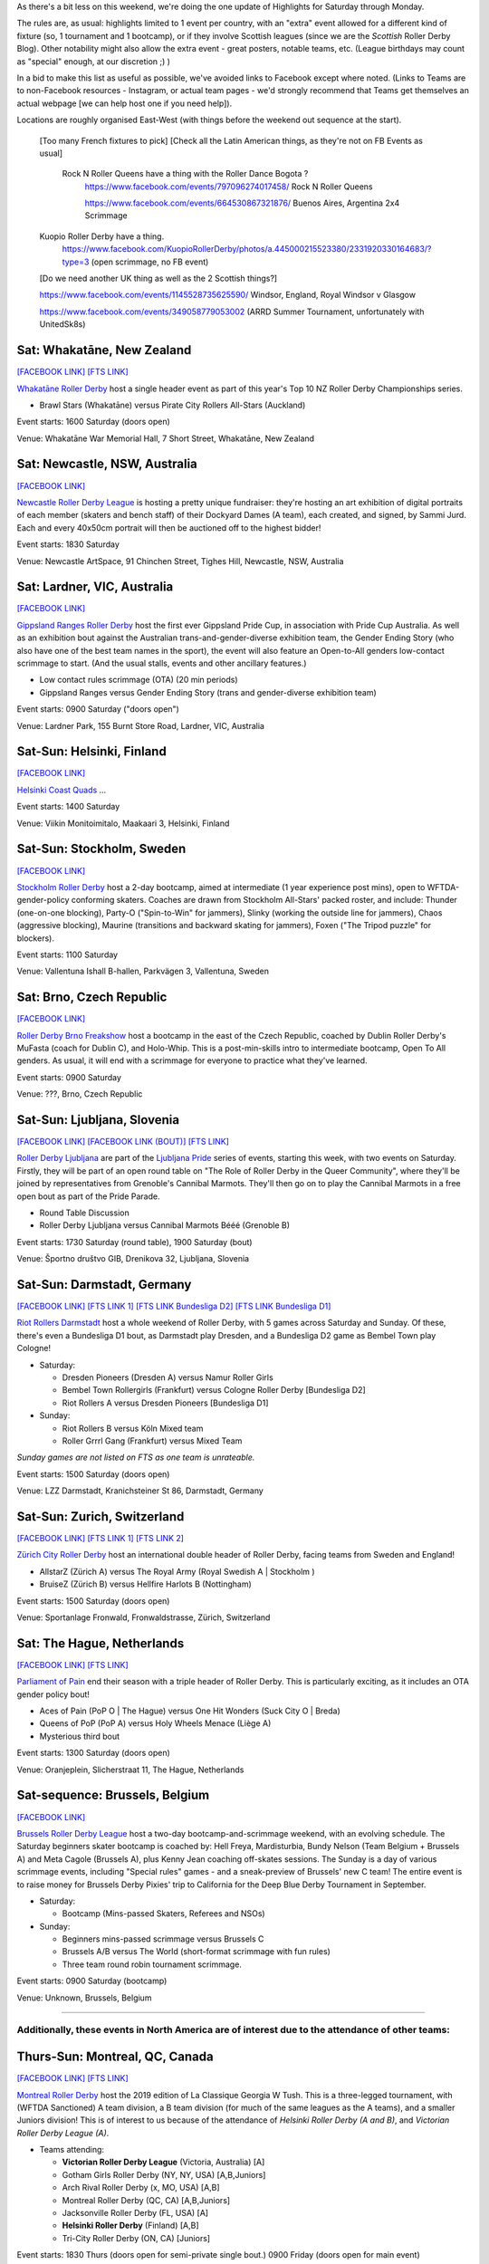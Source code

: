 .. title: Weekend Highlights: 15 June 2019
.. slug: weekendhighlights-15062019
.. date: 2019-06-11 14:10 UTC+01:00
.. tags: weekend highlights,
.. category:
.. link:
.. description:
.. type: text
.. author: aoanla

As there's a bit less on this weekend, we're doing the one update of Highlights for Saturday through Monday.

The rules are, as usual: highlights limited to 1 event per country, with an "extra" event allowed for a different kind of fixture
(so, 1 tournament and 1 bootcamp), or if they involve Scottish leagues (since we are the *Scottish* Roller Derby Blog).
Other notability might also allow the extra event - great posters, notable teams, etc. (League birthdays may count as "special" enough, at our discretion ;) )

In a bid to make this list as useful as possible, we've avoided links to Facebook except where noted.
(Links to Teams are to non-Facebook resources - Instagram, or actual team pages - we'd strongly recommend that Teams
get themselves an actual webpage [we can help host one if you need help]).

Locations are roughly organised East-West (with things before the weekend out sequence at the start).

.. image:: /images/2019/06/15Jun-wkly-map.png
  :alt: Map of all events (coded by type)
  :width: 100 %

..

  [Too many French fixtures to pick]
  [Check all the Latin American things, as they're not on FB Events as usual]
    Rock N Roller Queens have a thing with the Roller Dance Bogota ?
      https://www.facebook.com/events/797096274017458/ Rock N Roller Queens

      https://www.facebook.com/events/664530867321876/ Buenos Aires, Argentina 2x4 Scrimmage

  Kuopio Roller Derby have a thing.
    https://www.facebook.com/KuopioRollerDerby/photos/a.445000215523380/2331920330164683/?type=3
    (open scrimmage, no FB event)

  [Do we need another UK thing as well as the 2 Scottish things?]

  https://www.facebook.com/events/1145528735625590/ Windsor, England, Royal Windsor v Glasgow

  https://www.facebook.com/events/349058779053002 (ARRD Summer Tournament, unfortunately with UnitedSk8s)


Sat: Whakatāne, New Zealand
--------------------------------

`[FACEBOOK LINK]`__
`[FTS LINK]`__

.. __: https://www.facebook.com/events/447853592641913/
.. __: http://flattrackstats.com/tournaments/110265/overview

`Whakatāne Roller Derby`_ host a single header event as part of this year's Top 10 NZ Roller Derby Championships series.

.. _Whakatāne Roller Derby: https://www.instagram.com/whakatanerollerderby/

- Brawl Stars (Whakatāne) versus Pirate City Rollers All-Stars (Auckland)

Event starts: 1600 Saturday (doors open)

Venue: Whakatāne War Memorial Hall, 7 Short Street, Whakatāne, New Zealand

Sat: Newcastle, NSW, Australia
--------------------------------

`[FACEBOOK LINK]`__

.. __: https://www.facebook.com/events/181506542795567/

`Newcastle Roller Derby League`_ is hosting a pretty unique fundraiser:
they're hosting an art exhibition of digital portraits of each member (skaters and bench staff) of their Dockyard Dames (A team), each created, and signed, by Sammi Jurd. Each and every 40x50cm portrait will then be auctioned off to the highest bidder!

.. _Newcastle Roller Derby League: http://www.newcastlerollerderby.org.au/

Event starts: 1830 Saturday

Venue: Newcastle ArtSpace, 91 Chinchen Street, Tighes Hill, Newcastle, NSW, Australia

Sat: Lardner, VIC, Australia
--------------------------------

`[FACEBOOK LINK]`__

.. __: https://www.facebook.com/events/848974395442226/

`Gippsland Ranges Roller Derby`_ host the first ever Gippsland Pride Cup, in association with Pride Cup Australia. As well as an exhibition bout against the Australian trans-and-gender-diverse exhibition team, the Gender Ending Story (who also have one of the best team names in the sport), the event will also feature an Open-to-All genders low-contact scrimmage to start. (And the usual stalls, events and other ancillary features.)

.. _Gippsland Ranges Roller Derby: https://www.gippslandrangesrollerderby.com/

- Low contact rules scrimmage (OTA) (20 min periods)
- Gippsland Ranges versus Gender Ending Story (trans and gender-diverse exhibition team)

Event starts: 0900 Saturday ("doors open")

Venue: Lardner Park, 155 Burnt Store Road, Lardner, VIC, Australia

Sat-Sun: Helsinki, Finland
--------------------------------

`[FACEBOOK LINK]`__

.. __: https://www.facebook.com/events/527146777815468/

`Helsinki Coast Quads`_ ...

.. _Helsinki Coast Quads: https://www.instagram.com/hkicoastquads/

Event starts: 1400 Saturday

Venue: Viikin Monitoimitalo, Maakaari 3, Helsinki, Finland

Sat-Sun: Stockholm, Sweden
--------------------------------

`[FACEBOOK LINK]`__

.. __: https://www.facebook.com/events/2100072273446756/

`Stockholm Roller Derby`_ host a 2-day bootcamp, aimed at intermediate (1 year experience post mins), open to WFTDA-gender-policy conforming skaters. Coaches are drawn from Stockholm All-Stars' packed roster, and include: Thunder (one-on-one blocking), Party-O ("Spin-to-Win" for jammers), Slinky (working the outside line for jammers), Chaos (aggressive blocking), Maurine (transitions and backward skating for jammers), Foxen ("The Tripod puzzle" for blockers).

.. _Stockholm Roller Derby:

Event starts: 1100 Saturday

Venue: Vallentuna Ishall B-hallen, Parkvägen 3, Vallentuna, Sweden


Sat: Brno, Czech Republic
--------------------------------

`[FACEBOOK LINK]`__

.. __: https://www.facebook.com/events/281160812790317/

`Roller Derby Brno Freakshow`_ host a bootcamp in the east of the Czech Republic, coached by Dublin Roller Derby's MuFasta (coach for Dublin C), and Holo-Whip. This is a post-min-skills intro to intermediate bootcamp, Open To All genders. As usual, it will end with a scrimmage for everyone to practice what they've learned.

.. _Roller Derby Brno Freakshow: https://twitter.com/Freakshowrdb

Event starts: 0900 Saturday

Venue: ???, Brno, Czech Republic

Sat-Sun: Ljubljana, Slovenia
--------------------------------

`[FACEBOOK LINK]`__
`[FACEBOOK LINK (BOUT)]`__
`[FTS LINK]`__

.. __: https://www.facebook.com/events/319780038935960/
.. __: https://www.facebook.com/events/2264613460533189/
.. __: http://flattrackstats.com/bouts/108538/overview

`Roller Derby Ljubljana`_ are part of the `Ljubljana Pride`_ series of events, starting this week, with two events on Saturday.
Firstly, they will be part of an open round table on "The Role of Roller Derby in the Queer Community", where they'll be joined by representatives from Grenoble's Cannibal Marmots.
They'll then go on to play the Cannibal Marmots in a free open bout as part of the Pride Parade.

.. _Roller Derby Ljubljana: https://www.instagram.com/rollerderbyljubljana/
.. _Ljubljana Pride: http://ljubljanapride.org

- Round Table Discussion
- Roller Derby Ljubljana versus Cannibal Marmots Bééé (Grenoble B)

Event starts: 1730 Saturday (round table), 1900 Saturday (bout)

Venue: Športno društvo GIB, Drenikova 32, Ljubljana, Slovenia

Sat-Sun: Darmstadt, Germany
--------------------------------

`[FACEBOOK LINK]`__
`[FTS LINK 1]`__
`[FTS LINK Bundesliga D2]`__
`[FTS LINK Bundesliga D1]`__

.. __: https://www.facebook.com/events/237146370525199/
.. __: http://flattrackstats.com/node/110037
.. __: http://flattrackstats.com/tournaments/107929/overview
.. __: http://flattrackstats.com/tournaments/107926/overview


`Riot Rollers Darmstadt`_ host a whole weekend of Roller Derby, with 5 games across Saturday and Sunday. Of these, there's even a Bundesliga D1 bout, as Darmstadt play Dresden, and a Bundesliga D2 game as Bembel Town play Cologne!

.. _Riot Rollers Darmstadt: https://rsc-darmstadt.de/

- Saturday:

  - Dresden Pioneers (Dresden A) versus Namur Roller Girls
  - Bembel Town Rollergirls (Frankfurt) versus Cologne Roller Derby [Bundesliga D2]
  - Riot Rollers A versus Dresden Pioneers [Bundesliga D1]

- Sunday:

  - Riot Rollers B versus Köln Mixed team
  - Roller Grrrl Gang (Frankfurt) versus Mixed Team

*Sunday games are not listed on FTS as one team is unrateable.*

Event starts: 1500 Saturday (doors open)

Venue: LZZ Darmstadt, Kranichsteiner St 86, Darmstadt, Germany

Sat-Sun: Zurich, Switzerland
--------------------------------

`[FACEBOOK LINK]`__
`[FTS LINK 1]`__
`[FTS LINK 2]`__

.. __: https://www.facebook.com/events/682467468864073/
.. __: http://flattrackstats.com/node/108861
.. __: http://flattrackstats.com/node/108862

`Zürich City Roller Derby`_ host an international double header of Roller Derby, facing teams from Sweden and England!

.. _Zürich City Roller Derby: https://www.rollerderby.ch/en/home-2/

- AllstarZ (Zürich A) versus The Royal Army (Royal Swedish A | Stockholm )
- BruiseZ (Zürich B) versus Hellfire Harlots B (Nottingham)

Event starts: 1500 Saturday (doors open)

Venue: Sportanlage Fronwald, Fronwaldstrasse, Zürich, Switzerland

Sat: The Hague, Netherlands
--------------------------------

`[FACEBOOK LINK]`__
`[FTS LINK]`__

.. __: https://www.facebook.com/events/269900730456926/
.. __: http://flattrackstats.com/node/110293

`Parliament of Pain`_ end their season with a triple header of Roller Derby. This is particularly exciting, as it includes an OTA gender policy bout!

.. _Parliament of Pain: https://www.parliamentofpain.nl/

- Aces of Pain (PoP O \| The Hague) versus One Hit Wonders (Suck City O | Breda)
- Queens of PoP (PoP A) versus Holy Wheels Menace (Liège A)
- Mysterious third bout

Event starts: 1300 Saturday (doors open)

Venue: Oranjeplein, Slicherstraat 11, The Hague, Netherlands

Sat-sequence: Brussels, Belgium
--------------------------------

`[FACEBOOK LINK]`__

.. __: https://www.facebook.com/events/370272297150397/

`Brussels Roller Derby League`_ host a two-day bootcamp-and-scrimmage weekend, with an evolving schedule. The Saturday beginners skater bootcamp is coached by: Hell Freya, Mardisturbia, Bundy Nelson (Team Belgium + Brussels A) and Meta Cagole (Brussels A), plus Kenny Jean coaching off-skates sessions.
The Sunday is a day of various scrimmage events, including "Special rules" games - and a sneak-preview of Brussels' new C team!
The entire event is to raise money for Brussels Derby Pixies' trip to California for the Deep Blue Derby Tournament in September.

.. _Brussels Roller Derby League: https://www.instagram.com/brussels_rollerderby/

- Saturday:

  - Bootcamp (Mins-passed Skaters, Referees and NSOs)

- Sunday:

  - Beginners mins-passed scrimmage versus Brussels C
  - Brussels A/B versus The World (short-format scrimmage with fun rules)
  - Three team round robin tournament scrimmage.

Event starts: 0900 Saturday (bootcamp)

Venue: Unknown, Brussels, Belgium

=====


Additionally, these events in North America are of interest due to the attendance of other teams:
++++++++++++++++++++++++++++++++++++++++++++++++++++++++++++++++++++++++++++++++++++++++++++++++++++++++

Thurs-Sun: Montreal, QC, Canada
--------------------------------

`[FACEBOOK LINK]`__
`[FTS LINK]`__

.. __: https://www.facebook.com/events/836877446692466/ La Classique Georgia W Tush (for Helsinki who are present)
.. __: http://flattrackstats.com/tournaments/109378

`Montreal Roller Derby`_ host the 2019 edition of La Classique Georgia W Tush. This is a three-legged tournament, with (WFTDA Sanctioned) A team division, a B team division (for much of the same leagues as the A teams), and a smaller Juniors division!
This is of interest to us because of the attendance of *Helsinki Roller Derby (A and B)*, and *Victorian Roller Derby League (A)*.

.. _Montreal Roller Derby: http://mtlrollerderby.com/

- Teams attending:

  - **Victorian Roller Derby League** (Victoria, Australia) [A]
  - Gotham Girls Roller Derby (NY, NY, USA) [A,B,Juniors]
  - Arch Rival Roller Derby (x, MO, USA) [A,B]
  - Montreal Roller Derby (QC, CA) [A,B,Juniors]
  - Jacksonville Roller Derby (FL, USA) [A]
  - **Helsinki Roller Derby** (Finland) [A,B]
  - Tri-City Roller Derby (ON, CA) [Juniors]

Event starts: 1830 Thurs (doors open for semi-private single bout.) 0900 Friday (doors open for main event)

Venue: Arena St-Louis, 5633 Rue Saint Dominique, Montreal, QC, Canada


..
  Sat-Sun:
  --------------------------------

  `[FACEBOOK LINK]`__
  `[FTS LINK]`__

  .. __:
  .. __:

  `Name`_ ...

  .. _Name:

  Event starts:

  Venue:
